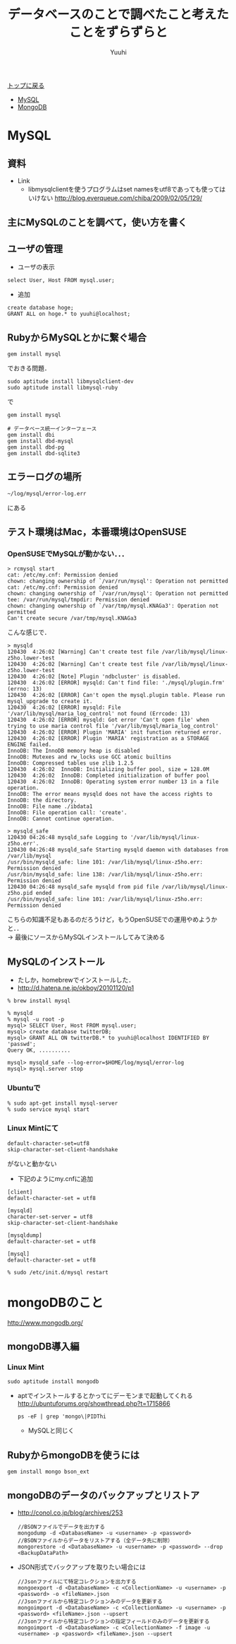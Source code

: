 #+AUTHOR: Yuuhi
#+TITLE: データベースのことで調べたこと考えたことをずらずらと
#+LANGUAGE: ja
#+HTML: <meta content='no-cache' http-equiv='Pragma' />
#+STYLE: <link rel="stylesheet" type="text/css" href="./bootstrap.min.css">
#+STYLE: <link rel="stylesheet" type="text/css" href="./org-mode.css">

#+begin_html
    <div class='navbar navbar-fixed-top'>
      <div class='navbar-inner'>
        <div class='container'>
          <a class='brand' href='/memo/index.html'>トップに戻る</a>
          <ul class='nav'>
            <li>
              <a href='#sec-1'>MySQL</a>
            </li>
            <li>
              <a href='#sec-2'>MongoDB</a>
            </li>
          </ul>
        </div>
      </div>
    </div>
#+end_html

* MySQL
** 資料
- Link
  - libmysqlclientを使うプログラムはset namesをutf8であっても使ってはいけない http://blog.everqueue.com/chiba/2009/02/05/129/
** 主にMySQLのことを調べて，使い方を書く

** ユーザの管理
- ユーザの表示
#+begin_example
select User, Host FROM mysql.user;
#+end_example
- 追加
#+begin_example
create database hoge;
GRANT ALL on hoge.* to yuuhi@localhost;
#+end_example

** RubyからMySQLとかに繋ぐ場合
#+begin_example
gem install mysql
#+end_example
でおきる問題．
#+begin_example
sudo aptitude install libmysqlclient-dev
sudo aptitude install libmysql-ruby
#+end_example
で
#+begin_example
gem install mysql
#+end_example

#+begin_example
# データベース統一インターフェース
gem install dbi
gem install dbd-mysql
gem install dbd-pg
gem install dbd-sqlite3
#+end_example

** エラーログの場所
#+begin_example
~/log/mysql/error-log.err
#+end_example
にある

** テスト環境はMac，本番環境はOpenSUSE
*** OpenSUSEでMySQLが動かない．．．
#+begin_example
> rcmysql start
cat: /etc/my.cnf: Permission denied
chown: changing ownership of `/var/run/mysql': Operation not permitted
cat: /etc/my.cnf: Permission denied
chown: changing ownership of `/var/run/mysql': Operation not permitted
tee: /var/run/mysql/tmpdir: Permission denied
chown: changing ownership of `/var/tmp/mysql.KNAGa3': Operation not permitted
Can't create secure /var/tmp/mysql.KNAGa3
#+end_example
こんな感じで．
#+begin_example
> mysqld       
120430  4:26:02 [Warning] Can't create test file /var/lib/mysql/linux-z5ho.lower-test
120430  4:26:02 [Warning] Can't create test file /var/lib/mysql/linux-z5ho.lower-test
120430  4:26:02 [Note] Plugin 'ndbcluster' is disabled.
120430  4:26:02 [ERROR] mysqld: Can't find file: './mysql/plugin.frm' (errno: 13)
120430  4:26:02 [ERROR] Can't open the mysql.plugin table. Please run mysql_upgrade to create it.
120430  4:26:02 [ERROR] mysqld: File '/var/lib/mysql/maria_log_control' not found (Errcode: 13)
120430  4:26:02 [ERROR] mysqld: Got error 'Can't open file' when trying to use maria control file '/var/lib/mysql/maria_log_control'
120430  4:26:02 [ERROR] Plugin 'MARIA' init function returned error.
120430  4:26:02 [ERROR] Plugin 'MARIA' registration as a STORAGE ENGINE failed.
InnoDB: The InnoDB memory heap is disabled
InnoDB: Mutexes and rw_locks use GCC atomic builtins
InnoDB: Compressed tables use zlib 1.2.5
120430  4:26:02  InnoDB: Initializing buffer pool, size = 128.0M
120430  4:26:02  InnoDB: Completed initialization of buffer pool
120430  4:26:02  InnoDB: Operating system error number 13 in a file operation.
InnoDB: The error means mysqld does not have the access rights to
InnoDB: the directory.
InnoDB: File name ./ibdata1
InnoDB: File operation call: 'create'.
InnoDB: Cannot continue operation.
#+end_example
#+begin_example
> mysqld_safe
120430 04:26:48 mysqld_safe Logging to '/var/lib/mysql/linux-z5ho.err'.
120430 04:26:48 mysqld_safe Starting mysqld daemon with databases from /var/lib/mysql
/usr/bin/mysqld_safe: line 101: /var/lib/mysql/linux-z5ho.err: Permission denied
/usr/bin/mysqld_safe: line 138: /var/lib/mysql/linux-z5ho.err: Permission denied
120430 04:26:48 mysqld_safe mysqld from pid file /var/lib/mysql/linux-z5ho.pid ended
/usr/bin/mysqld_safe: line 101: /var/lib/mysql/linux-z5ho.err: Permission denied
#+end_example

こちらの知識不足もあるのだろうけど，もうOpenSUSEでの運用やめようかと．．\\
-> 最後にソースからMySQLインストールしてみて決める

** MySQLのインストール
- たしか，homebrewでインストールした．
- http://d.hatena.ne.jp/okboy/20101120/p1
#+begin_example
% brew install mysql
#+end_example

#+begin_example
% mysqld
% mysql -u root -p
mysql> SELECT User, Host FROM mysql.user;
mysql> create database twitterDB;
mysql> GRANT ALL ON twitterDB.* to yuuhi@localhost IDENTIFIED BY 'passwd';
Query OK, ..........

mysql> mysqld_safe --log-error=$HOME/log/mysql/error-log
mysql> mysql.server stop
#+end_example

*** Ubuntuで
#+begin_example
% sudo apt-get install mysql-server
% sudo service mysql start
#+end_example

*** Linux Mintにて
#+begin_example
default-character-set=utf8
skip-character-set-client-handshake
#+end_example
がないと動かない

- 下記のようにmy.cnfに追加
#+begin_example
[client]
default-character-set = utf8

[mysqld]
character-set-server = utf8
skip-character-set-client-handshake

[mysqldump]
default-character-set = utf8

[mysql]
default-character-set = utf8
#+end_example

#+begin_example
% sudo /etc/init.d/mysql restart
#+end_example


* mongoDBのこと
http://www.mongodb.org/

** mongoDB導入編
*** Linux Mint
#+begin_example
sudo aptitude install mongodb
#+end_example
- aptでインストールするとかってにデーモンまで起動してくれる
  http://ubuntuforums.org/showthread.php?t=1715866
  #+begin_example
  ps -eF | grep 'mongo\|PIDThi
  #+end_example
  - MySQLと同じく
    
** RubyからmongoDBを使うには
#+begin_example
gem install mongo bson_ext
#+end_example

** mongoDBのデータのバックアップとリストア
  - http://conol.co.jp/blog/archives/253
    #+begin_example
    //BSONファイルでデータを出力する
    mongodump -d <DatabaseName> -u <username> -p <password>
    //BSONファイルからデータをリストアする（全データ先に削除）
    mongorestore -d <DatabaseName> -u <username> -p <password> --drop <BackupDataPath>
    #+end_example

  - JSON形式でバックアップを取りたい場合には
    #+begin_example
    //Jsonファイルにて特定コレクションを出力する
    mongoexport -d <DatabaseName> -c <CollectionName> -u <username> -p <password> -o <fileName>.json
    //Jsonファイルから特定コレクションみのデータを更新する
    mongoimport -d <DatabaseName> -c <CollectionName> -u <username> -p <password> <fileName>.json --upsert
    //Jsonファイルから特定コレクションの指定フィールドのみのデータを更新する
    mongoimport -d <DatabaseName> -c <CollectionName> -f image -u <username> -p <password> <fileName>.json --upsert
    #+end_example
